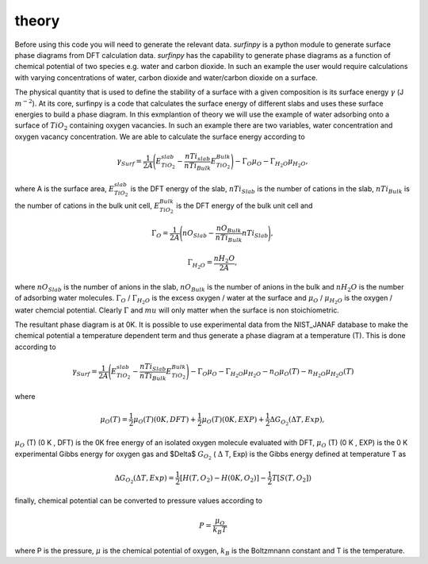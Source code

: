 theory
======

Before using this code you will need to generate the relevant data. `surfinpy` is a python module to generate surface phase diagrams from DFT calculation data. 
`surfinpy` has the capability to generate phase diagrams as a function of chemical potential of two species e.g. water and carbon dioxide. In such an example 
the user would require calculations with varying concentrations of water, carbon dioxide and water/carbon dioxide on a surface. 

The physical quantity that is used to define the stability of a surface with a given composition is its surface energy :math:`\gamma` (J :math:`m^{-2}`). 
At its core, surfinpy is a code that calculates the surface energy of different slabs and uses these surface energies to build a phase diagram.
In this exmplantion of theory we will use the example of water adsorbing onto a surface of :math:`TiO_2` containing oxygen vacancies.
In such an example there are two variables, water concentration and oxygen vacancy concentration. We are able to calculate the surface energy according to 

.. math::
    \gamma_{Surf} = \frac{1}{2A} \Bigg( E_{TiO_2}^{slab} - \frac{nTi_{slab}}{nTi_{Bulk}} E_{TiO_2}^{Bulk} \Bigg) - \Gamma_O \mu_O - \Gamma_{H_2O} \mu_{H_2O} ,

where A is the surface area, :math:`E_{TiO_2}^{slab}` is the DFT energy of the slab, :math:`nTi_{Slab}` is the number of cations in the slab, 
:math:`nTi_{Bulk}` is the number of cations in the bulk unit cell, :math:`E_{TiO_2}^{Bulk}` is the DFT energy of the bulk unit cell and

.. math::
    \Gamma_O = \frac{1}{2A} \Bigg( nO_{Slab} - \frac{nO_{Bulk}}{nTi_{Bulk}}nTi_{Slab}  \Bigg) ,

.. math::
    \Gamma_{H_2O} = \frac{nH_2O}{2A} ,

where :math:`nO_{Slab}` is the number of anions in the slab, :math:`nO_{Bulk}` is the number of anions in the bulk and :math:`nH_2O` is the number of adsorbing water molecules. 
:math:`\Gamma_O` / :math:`\Gamma_{H_2O}` is the excess oxygen / water at the surface and :math:`\mu_O` / :math:`\mu_{H_2O}` is the oxygen / water chemcial potential. 
Clearly :math:`\Gamma` and :math:`mu` will only matter when the surface is non stoichiometric. 

The resultant phase diagram is at 0K. It is possible to use experimental data from the NIST_JANAF database to make the chemical potential a temperature dependent
term and thus generate a phase diagram at a temperature (T). This is done according to

.. math::
    \gamma_{Surf} = \frac{1}{2A} \Bigg( E_{TiO_2}^{slab} - \frac{nTi_{Slab}}{nTi_{Bulk}} E_{TiO_2}^{Bulk} \Bigg) - \Gamma_O \mu_O - \Gamma_{H_2O} \mu_{H_2O} - n_O \mu_O (T) - n_{H_2O} \mu_{H_2O} (T) 

where 

.. math::
    \mu_O (T)  = \frac{1}{2} \mu_O (T) (0 K , DFT) +  \frac{1}{2} \mu_O (T) (0 K , EXP) +  \frac{1}{2} \Delta G_{O_2} ( \Delta T, Exp),

:math:`\mu_O` (T) (0 K , DFT) is the 0K free energy of an isolated oxygen molecule evaluated with DFT, :math:`\mu_O` (T) (0 K , EXP) is the 0 K experimental 
Gibbs energy for oxygen gas and $\Delta$ :math:`G_{O_2}` ( :math:`\Delta` T, Exp) is the Gibbs energy defined at temperature T as

.. math::
    \Delta G_{O_2} ( \Delta T, Exp)  = \frac{1}{2} [H(T, {O_2}) -  H(0 K, {O_2})] -  \frac{1}{2} T[S(T, {O_2}])

finally, chemical potential can be converted to pressure values according to

.. math::
    P = \frac{\mu_O}{k_B T}

where P is the pressure, :math:`\mu` is the chemical potential of oxygen, :math:`k_B` is the Boltzmnann constant and T is the temperature. 